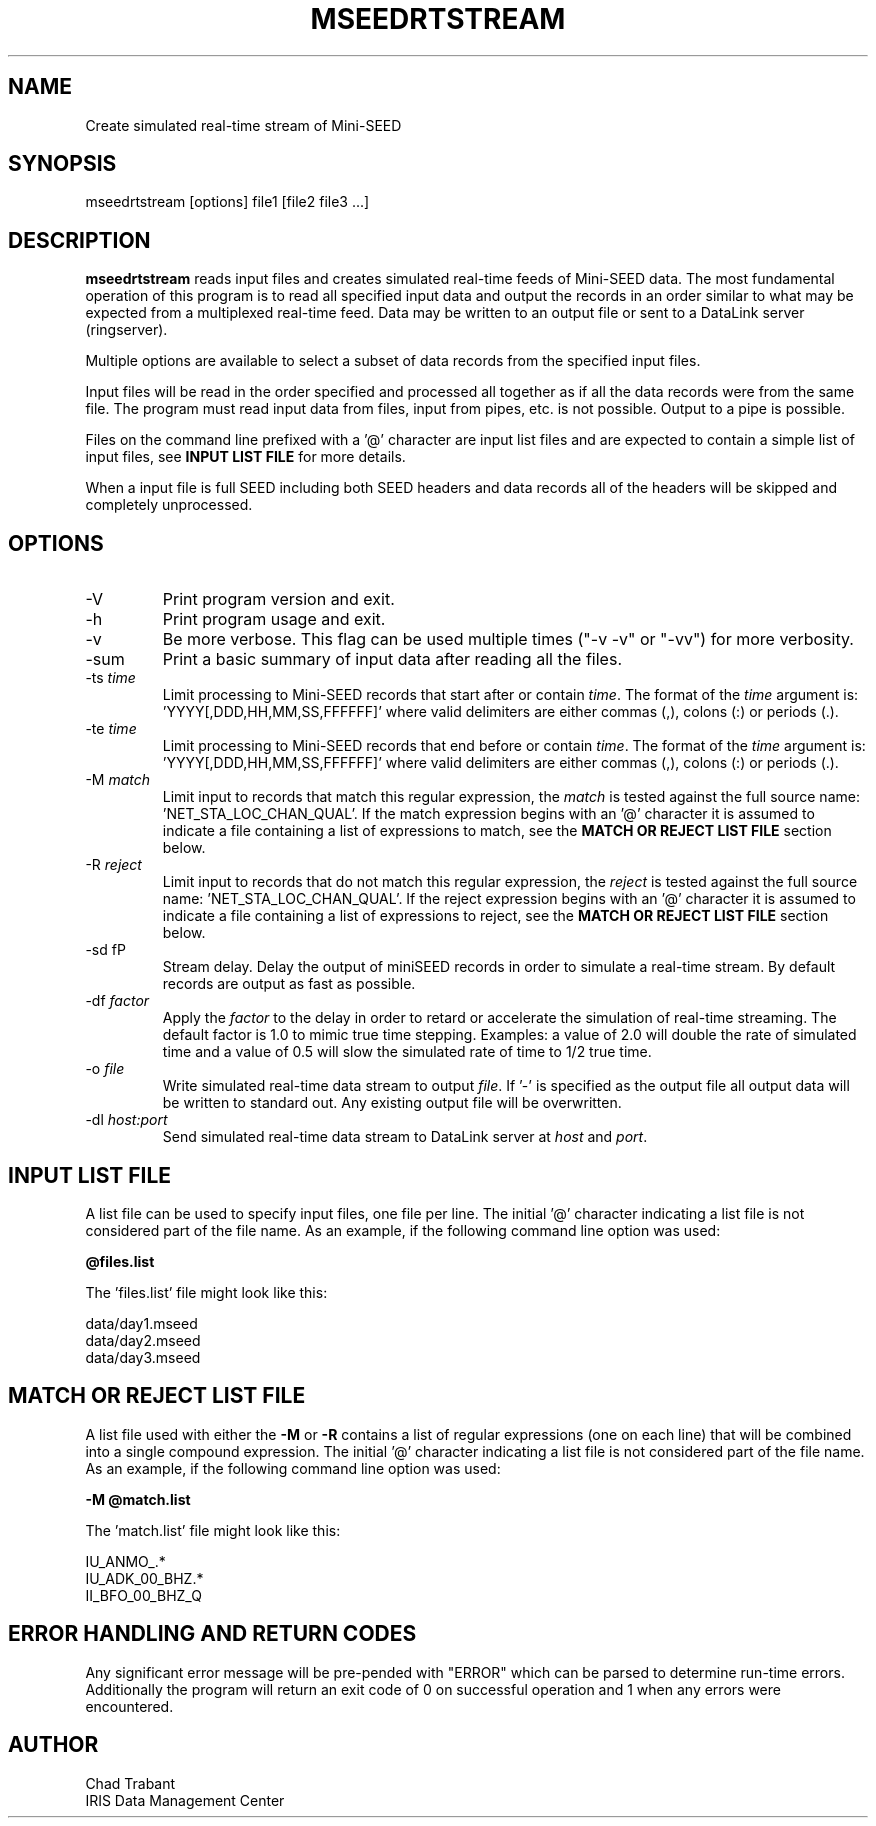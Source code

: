 .TH MSEEDRTSTREAM 2013/03/28
.SH NAME
Create simulated real-time stream of Mini-SEED

.SH SYNOPSIS
.nf
mseedrtstream [options] file1 [file2 file3 ...]

.fi
.SH DESCRIPTION
\fBmseedrtstream\fP reads input files and creates simulated real-time
feeds of Mini-SEED data. The most fundamental operation of this
program is to read all specified input data and output the records in
an order similar to what may be expected from a multiplexed real-time
feed.  Data may be written to an output file or sent to a DataLink
server (ringserver).

Multiple options are available to select a subset of data records from
the specified input files.

Input files will be read in the order specified and processed all
together as if all the data records were from the same file.  The
program must read input data from files, input from pipes, etc. is not
possible.  Output to a pipe is possible.

Files on the command line prefixed with a '@' character are input list
files and are expected to contain a simple list of input files, see
\fBINPUT LIST FILE\fR for more details.

When a input file is full SEED including both SEED headers and data
records all of the headers will be skipped and completely unprocessed.

.SH OPTIONS

.IP "-V         "
Print program version and exit.

.IP "-h         "
Print program usage and exit.

.IP "-v         "
Be more verbose.  This flag can be used multiple times ("-v -v" or
"-vv") for more verbosity.

.IP "-sum         "
Print a basic summary of input data after reading all the files.

.IP "-ts \fItime\fP"
Limit processing to Mini-SEED records that start after or contain
\fItime\fP.  The format of the \fItime\fP argument
is: 'YYYY[,DDD,HH,MM,SS,FFFFFF]' where valid delimiters are either
commas (,), colons (:) or periods (.).

.IP "-te \fItime\fP"
Limit processing to Mini-SEED records that end before or contain
\fItime\fP.  The format of the \fItime\fP argument
is: 'YYYY[,DDD,HH,MM,SS,FFFFFF]' where valid delimiters are either
commas (,), colons (:) or periods (.).

.IP "-M \fImatch\fP"
Limit input to records that match this regular expression, the
\fImatch\fP is tested against the full source
name: 'NET_STA_LOC_CHAN_QUAL'.  If the match expression begins with
an '@' character it is assumed to indicate a file containing a list of
expressions to match, see the \fBMATCH OR REJECT LIST FILE\fR section
below.

.IP "-R \fIreject\fP"
Limit input to records that do not match this regular expression, the
\fIreject\fP is tested against the full source
name: 'NET_STA_LOC_CHAN_QUAL'.  If the reject expression begins with
an '@' character it is assumed to indicate a file containing a list of
expressions to reject, see the \fBMATCH OR REJECT LIST FILE\fR
section below.

.IP "-sd        fP"
Stream delay.  Delay the output of miniSEED records in order to
simulate a real-time stream.  By default records are output as fast as
possible.

.IP "-df \fIfactor\fP"
Apply the \fIfactor\fP to the delay in order to retard or accelerate
the simulation of real-time streaming.  The default factor is 1.0 to
mimic true time stepping.  Examples: a value of 2.0 will double the
rate of simulated time and a value of 0.5 will slow the simulated rate
of time to 1/2 true time.

.IP "-o \fIfile\fP"
Write simulated real-time data stream to output \fIfile\fP.  If '-' is
specified as the output file all output data will be written to
standard out.  Any existing output file will be overwritten.

.IP "-dl \fIhost:port\fP"
Send simulated real-time data stream to DataLink server at \fIhost\fP
and \fIport\fP. 

.SH "INPUT LIST FILE"
A list file can be used to specify input files, one file per line.
The initial '@' character indicating a list file is not considered
part of the file name.  As an example, if the following command line
option was used:

.nf
\fB@files.list\fP
.fi

The 'files.list' file might look like this:

.nf
data/day1.mseed
data/day2.mseed
data/day3.mseed
.fi

.SH "MATCH OR REJECT LIST FILE"
A list file used with either the \fB-M\fP or \fB-R\fP contains a list
of regular expressions (one on each line) that will be combined into a
single compound expression.  The initial '@' character indicating a
list file is not considered part of the file name.  As an example, if
the following command line option was used:

.nf
\fB-M @match.list\fP
.fi

The 'match.list' file might look like this:

.nf
IU_ANMO_.*
IU_ADK_00_BHZ.*
II_BFO_00_BHZ_Q
.fi

.SH ERROR HANDLING AND RETURN CODES
Any significant error message will be pre-pended with "ERROR" which
can be parsed to determine run-time errors.  Additionally the program
will return an exit code of 0 on successful operation and 1 when any
errors were encountered.

.SH AUTHOR
.nf
Chad Trabant
IRIS Data Management Center
.fi
